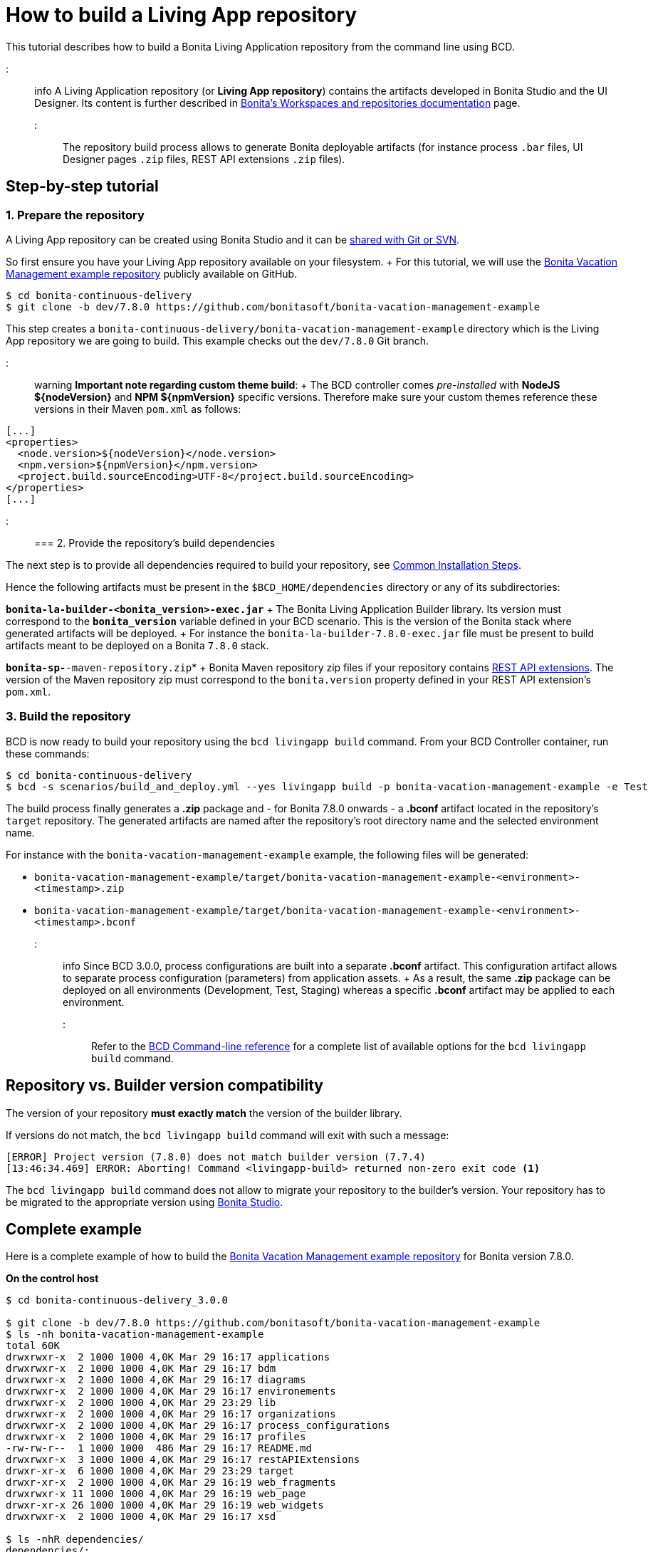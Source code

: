 = How to build a Living App repository

This tutorial describes how to build a Bonita Living Application repository from the command line using BCD.

::: info A Living Application repository (or *Living App repository*) contains the artifacts developed in Bonita Studio and the UI Designer.
Its content is further described in https://documentation.bonitasoft.com/bonita/${bonitaDocVersion}/workspaces-and-repositories[Bonita's Workspaces and repositories documentation] page.
:::

The repository build process allows to generate Bonita deployable artifacts (for instance process `.bar` files, UI Designer pages `.zip` files, REST API extensions `.zip` files).

== Step-by-step tutorial

=== 1. Prepare the repository

A Living App repository can be created using Bonita Studio and it can be https://documentation.bonitasoft.com/bonita/${bonitaDocVersion}/workspaces-and-repositories#toc5[shared with Git or SVN].

So first ensure you have your Living App repository available on your filesystem.
+ For this tutorial, we will use the https://github.com/bonitasoft/bonita-vacation-management-example[Bonita Vacation Management example repository] publicly available on GitHub.

[source,bash]
----
$ cd bonita-continuous-delivery
$ git clone -b dev/7.8.0 https://github.com/bonitasoft/bonita-vacation-management-example
----

This step creates a `bonita-continuous-delivery/bonita-vacation-management-example` directory which is the Living App repository we are going to build.
This example checks out the `dev/7.8.0` Git branch.

::: warning *Important note regarding custom theme build*: + The BCD controller comes _pre-installed_ with *NodeJS $\{nodeVersion}* and *NPM $\{npmVersion}* specific versions.
Therefore make sure your custom themes reference these versions in their Maven `pom.xml` as follows:

[source,xml]
----
[...]
<properties>
  <node.version>${nodeVersion}</node.version>
  <npm.version>${npmVersion}</npm.version>
  <project.build.sourceEncoding>UTF-8</project.build.sourceEncoding>
</properties>
[...]
----

:::

=== 2. Provide the repository's build dependencies

The next step is to provide all dependencies required to build your repository, see link:getting_started.md#toc1[Common Installation Steps].

Hence the following artifacts must be present in the `$BCD_HOME/dependencies` directory or any of its subdirectories:

*`bonita-la-builder-<bonita_version>-exec.jar`* + The Bonita Living Application Builder library.
Its version must correspond to the *`bonita_version`* variable defined in your BCD scenario.
This is the version of the Bonita stack where generated artifacts will be deployed.
+ For instance the `bonita-la-builder-7.8.0-exec.jar` file must be present to build artifacts meant to be deployed on a Bonita `7.8.0` stack.

*`bonita-sp-*-maven-repository.zip`* + Bonita Maven repository zip files if your repository contains https://documentation.bonitasoft.com/bonita/${bonitaDocVersion}/api-extensions[REST API extensions].
The version of the Maven repository zip must correspond to the `bonita.version` property defined in your REST API extension's `pom.xml`.

=== 3. Build the repository

BCD is now ready to build your repository using the `bcd livingapp build` command.
From your BCD Controller container, run these commands:

[source,bash]
----
$ cd bonita-continuous-delivery
$ bcd -s scenarios/build_and_deploy.yml --yes livingapp build -p bonita-vacation-management-example -e Test
----

The build process finally generates a *.zip* package and - for Bonita 7.8.0 onwards - a *.bconf* artifact located in the repository's `target` repository.
The generated artifacts are named after the repository's root directory name and the selected environment name.

For instance with the `bonita-vacation-management-example` example, the following files will be generated:

* `bonita-vacation-management-example/target/bonita-vacation-management-example-<environment>-<timestamp>.zip`
* `bonita-vacation-management-example/target/bonita-vacation-management-example-<environment>-<timestamp>.bconf`

::: info Since BCD 3.0.0, process configurations are built into a separate *.bconf* artifact.
This configuration artifact allows to separate process configuration (parameters) from application assets.
+ As a result, the same *.zip* package can be deployed on all environments (Development, Test, Staging) whereas a specific *.bconf* artifact may be applied to each environment.
:::

Refer to the xref:bcd_cli.adoc[BCD Command-line reference] for a complete list of available options for the `bcd livingapp build` command.

== Repository vs. Builder version compatibility

The version of your repository *must exactly match* the version of the builder library.

If versions do not match, the `bcd livingapp build` command will exit with such a message:

----
[ERROR] Project version (7.8.0) does not match builder version (7.7.4)
[13:46:34.469] ERROR: Aborting! Command <livingapp-build> returned non-zero exit code <1>
----

The `bcd livingapp build` command does not allow to migrate your repository to the builder's version.
Your repository has to be migrated to the appropriate version using https://documentation.bonitasoft.com/bonita/${bonitaDocVersion}/workspaces-and-repositories#toc6[Bonita Studio].

== Complete example

Here is a complete example of how to build the https://github.com/bonitasoft/bonita-vacation-management-example[Bonita Vacation Management example repository] for Bonita version 7.8.0.

*On the control host*

[source,bash]
----
$ cd bonita-continuous-delivery_3.0.0

$ git clone -b dev/7.8.0 https://github.com/bonitasoft/bonita-vacation-management-example
$ ls -nh bonita-vacation-management-example
total 60K
drwxrwxr-x  2 1000 1000 4,0K Mar 29 16:17 applications
drwxrwxr-x  2 1000 1000 4,0K Mar 29 16:17 bdm
drwxrwxr-x  2 1000 1000 4,0K Mar 29 16:17 diagrams
drwxrwxr-x  2 1000 1000 4,0K Mar 29 16:17 environements
drwxrwxr-x  2 1000 1000 4,0K Mar 29 23:29 lib
drwxrwxr-x  2 1000 1000 4,0K Mar 29 16:17 organizations
drwxrwxr-x  2 1000 1000 4,0K Mar 29 16:17 process_configurations
drwxrwxr-x  2 1000 1000 4,0K Mar 29 16:17 profiles
-rw-rw-r--  1 1000 1000  486 Mar 29 16:17 README.md
drwxrwxr-x  3 1000 1000 4,0K Mar 29 16:17 restAPIExtensions
drwxr-xr-x  6 1000 1000 4,0K Mar 29 23:29 target
drwxr-xr-x  2 1000 1000 4,0K Mar 29 16:19 web_fragments
drwxrwxr-x 11 1000 1000 4,0K Mar 29 16:19 web_page
drwxr-xr-x 26 1000 1000 4,0K Mar 29 16:19 web_widgets
drwxrwxr-x  2 1000 1000 4,0K Mar 29 16:17 xsd

$ ls -nhR dependencies/
dependencies/:
total 8
drwxr-xr-x    2 1000        1000           4.0K Nov 22 16:52 7.8.0

dependencies/7.8.0:
total 106096
-rw-r--r--    1 1000        1000            297 Nov 13 14:03 LICENSE
-rw-r--r--    1 1000        1000          84.4M Nov 13 14:03 bonita-la-builder-7.8.0-exec.jar
-rw-r--r--    1 1000        1000          19.2M Nov 13 14:03 bonita-sp-7.8.0-maven-repository.zip


$ grep "bonita_version" scenarios/build_and_deploy.yml
bonita_version: 7.8.0
----

*In the BCD controller container*

[source,bash]
----
bonita@bcd-controller:~$ cd bonita-continuous-delivery
bonita@bcd-controller:~/bonita-continuous-delivery$ bcd -s scenarios/build_and_deploy.yml --yes livingapp build -p bonita-vacation-management-example -e Test

bonita@bcd-controller:~/bonita-continuous-delivery$ ls -nh bonita-vacation-management-example/target
total 9,0M
drwxr-xr-x 9 1000 1000 4,0K Dec   6 13:59 bonita-vacation-management-example
-rw-r--r-- 1 1000 1000 2,4K Dec   6 13:59 bonita-vacation-management-example-Test-20181206125838.bconf
-rw-r--r-- 1 1000 1000 9,0M Dec   6 13:59 bonita-vacation-management-example-Test-20181206125838.zip
drwxr-xr-x 3 1000 1000 4,0K Dec   6 13:59 bpmn
drwxr-xr-x 3 1000 1000 4,0K Dec   6 13:58 configurations
drwxr-xr-x 2 1000 1000 4,0K Dec   6 13:58 generated-jars
drwxr-xr-x 3 1000 1000 4,0K Dec   6 13:58 ui-designer
----
